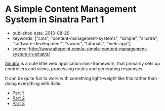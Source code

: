 * A Simple Content Management System in Sinatra Part 1

- published date: 2013-08-29
- keywords: ["cms", "content-management-systems", "simple", "sinatra", "software-development", "swaac", "tutorials", "web-app"]
- source: http://www.sitepoint.com/a-simple-content-management-system-in-sinatra/

[[http://sinatrarb.com][Sinatra]] is a cute little web application mini-framework, that primarily sets up controllers and views, processing routes and generating responses.

It can be quite fun to work with something light-weight like this rather than doing everything with Rails.

- [[http://tt.imageshare.s3.amazonaws.com/clippings/saved_pages/A%2520Simple%2520Content%2520Management%2520System%2520in%2520Sinatra.html][Part 1]]
- [[http://tt.imageshare.s3.amazonaws.com/clippings/saved_pages/A%20Simple%20CMS%20in%20Sinatra,%20Part%20II.html][Part 2]]
- [[http://tt.imageshare.s3.amazonaws.com/clippings/saved_pages/A%20Simple%20CMS%20in%20Sinatra,%20Part%20III.html][Part 3]]
